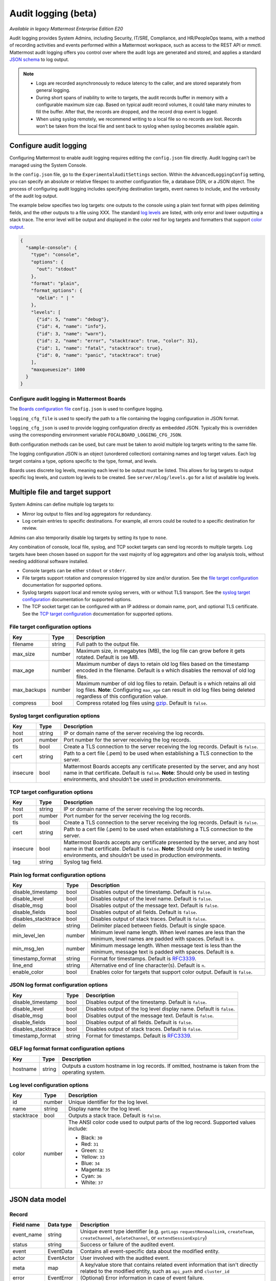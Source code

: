 Audit logging (beta)
====================

|enterprise| |self-hosted|

.. |enterprise| image:: ../images/enterprise-badge.png
  :scale: 30
  :target: https://mattermost.com/pricing
  :alt: Available in the Mattermost Enterprise subscription plan.

.. |self-hosted| image:: ../images/self-hosted-badge.png
  :scale: 30
  :target: https://mattermost.com/deploy
  :alt: Available for Mattermost Self-Hosted deployments.

*Available in legacy Mattermost Enterprise Edition E20*

Audit logging provides System Admins, including Security, IT/SRE, Compliance, and HR/PeopleOps teams, with a method of recording activities and events performed within a Mattermost workspace, such as access to the REST API or mmctl. Mattermost audit logging offers you control over where the audit logs are generated and stored, and applies a standard `JSON schema <#json-data-model>`__ to log output. 

.. note:: 

  - Logs are recorded asynchronously to reduce latency to the caller, and are stored separately from general logging.
  - During short spans of inability to write to targets, the audit records buffer in memory with a configurable maximum size cap. Based on typical audit record volumes, it could take many minutes to fill the buffer. After that, the records are dropped, and the record drop event is logged.
  - When using syslog remotely, we recommend writing to a local file so no records are lost. Records won’t be taken from the local file and sent back to syslog when syslog becomes available again.

Configure audit logging
-----------------------

Configuring Mattermost to enable audit logging requires editing the ``config.json`` file directly. Audit logging can’t be managed using the System Console.

In the ``config.json`` file, go to the ``ExperimentalAuditSettings`` section. Within the ``AdvancedLoggingConfig`` setting, you can specify an absolute or relative filespec to another configuration file, a database DSN, or a JSON object. The process of configuring audit logging includes specifying destination targets, event names to include, and the verbosity of the audit log output.

The example below specifies two log targets: one outputs to the console using a plain text format with pipes delimiting fields, and the other outputs to a file using XXX. The standard `log levels <#log-level-configuration-options>`__ are listed, with only error and lower outputting a stack trace. The error level will be output and displayed in the color red for log targets and formatters that support `color output <#log-level-configuration-options>`__.

.. code-block:: json

  {
    "sample-console": {
      "type": "console",
      "options": {
        "out": "stdout"
      },
      "format": "plain",
      "format_options": {
        "delim": " | "
      },
      "levels": [
        {"id": 5, "name": "debug"},
        {"id": 4, "name": "info"},
        {"id": 3, "name": "warn"},
        {"id": 2, "name": "error", "stacktrace": true, "color": 31},
        {"id": 1, "name": "fatal", "stacktrace": true},
        {"id": 0, "name": "panic", "stacktrace": true}
      ],
      "maxqueuesize": 1000
    }
  }

Configure audit logging in Mattermost Boards
~~~~~~~~~~~~~~~~~~~~~~~~~~~~~~~~~~~~~~~~~~~~

The `Boards configuration file <https://github.com/mattermost/focalboard/blob/main/config.json>`_ ``config.json`` is used to configure logging.

``logging_cfg_file`` is used to specify the path to a file containing the logging configuration in JSON format.

``logging_cfg_json`` is used to provide logging configuration directly as embedded JSON. Typically this is overridden using the corresponding environment variable ``FOCALBOARD_LOGGING_CFG_JSON``.

Both configuration methods can be used, but care must be taken to avoid multiple log targets writing to the same file.

The logging configuration JSON is an object (unordered collection) containing names and log target values. Each log target contains a type, options specific to the type, format, and levels.

Boards uses discrete log levels, meaning each level to be output must be listed. This allows for log targets to output specific log levels, and custom log levels to be created. See ``server/mlog/levels.go`` for a list of available log levels. 

Multiple file and target support
--------------------------------

System Admins can define multiple log targets to:

- Mirror log output to files and log aggregators for redundancy.
- Log certain entries to specific destinations. For example, all errors could be routed to a specific destination for review.

Admins can also temporarily disable log targets by setting its type to ``none``.

Any combination of console, local file, syslog, and TCP socket targets can send log records to multiple targets. Log targets have been chosen based on support for the vast majority of log aggregators and other log analysis tools, without needing additional software installed.

- Console targets can be either ``stdout`` or ``stderr``.
- File targets support rotation and compression triggered by size and/or duration. See the `file target configuration <#file-target-configuration-options>`__ documentation for supported options.
- Syslog targets support local and remote syslog servers, with or without TLS transport. See the `syslog target configuration <#syslog-target-configuration-options>`__ documentation for supported options.
- The TCP socket target can be configured with an IP address or domain name, port, and optional TLS certificate. See the `TCP target configuration <#tcp-target-configuration-options>`__ documentation for supported options.

File target configuration options
~~~~~~~~~~~~~~~~~~~~~~~~~~~~~~~~~

+-------------+----------+---------------------------------------------------------------------------------------------------------------------+
| **Key**     | **Type** | **Description**                                                                                                     |
+-------------+----------+---------------------------------------------------------------------------------------------------------------------+
| filename    | string   | Full path to the output file.                                                                                       |
+-------------+----------+---------------------------------------------------------------------------------------------------------------------+
| max_size    | number   | Maximum size, in megabytes (MB), the log file can grow before it gets rotated. Default is ``100`` MB.               |
+-------------+----------+---------------------------------------------------------------------------------------------------------------------+
| max_age     | number   | Maximum number of days to retain old log files based on the timestamp encoded in the filename.                      |
|             |          | Default is ``0`` which disables the removal of old log files.                                                       |
+-------------+----------+---------------------------------------------------------------------------------------------------------------------+
| max_backups | number   | Maximum number of old log files to retain. Default is ``0`` which retains all old log files.                        |
|             |          | **Note**: Configuring ``max_age`` can result in old log files being deleted regardless of this configuration value. |
+-------------+----------+---------------------------------------------------------------------------------------------------------------------+
| compress    | bool     | Compress rotated log files using `gzip <https://www.gnu.org/software/gzip/>`__. Default is ``false``.               |
+-------------+----------+---------------------------------------------------------------------------------------------------------------------+

Syslog target configuration options
~~~~~~~~~~~~~~~~~~~~~~~~~~~~~~~~~~~

+----------+----------+---------------------------------------------------------------------------------------------------------------------------------+
| **Key**  | **Type** | **Description**                                                                                                                 |
+----------+----------+---------------------------------------------------------------------------------------------------------------------------------+
| host     | string   | IP or domain name of the server receiving the log records.                                                                      |
+----------+----------+---------------------------------------------------------------------------------------------------------------------------------+
| port     | number   | Port number for the server receiving the log records.                                                                           |
+----------+----------+---------------------------------------------------------------------------------------------------------------------------------+
| tls      | bool     | Create a TLS connection to the server receiving the log records. Default is ``false``.                                          |
+----------+----------+---------------------------------------------------------------------------------------------------------------------------------+
| cert     | string   | Path to a cert file (.pem) to be used when establishing a TLS connection to the server.                                         |
+----------+----------+---------------------------------------------------------------------------------------------------------------------------------+
| insecure | bool     | Mattermost Boards accepts any certificate presented by the server, and any host name in that certificate. Default is ``false``. |
|          |          | **Note**: Should only be used in testing environments, and shouldn’t be used in production environments.                        |
+----------+----------+---------------------------------------------------------------------------------------------------------------------------------+

TCP target configuration options
~~~~~~~~~~~~~~~~~~~~~~~~~~~~~~~~

+----------+----------+---------------------------------------------------------------------------------------------------------------------------------+
| **Key**  | **Type** | **Description**                                                                                                                 |
+----------+----------+---------------------------------------------------------------------------------------------------------------------------------+
| host     | string   | IP or domain name of the server receiving the log records.                                                                      |
+----------+----------+---------------------------------------------------------------------------------------------------------------------------------+
| port     | number   | Port number for the server receiving the log records.                                                                           |
+----------+----------+---------------------------------------------------------------------------------------------------------------------------------+
| tls      | bool     | Create a TLS connection to the server receiving the log records. Default is ``false``.                                          |
+----------+----------+---------------------------------------------------------------------------------------------------------------------------------+
| cert     | string   | Path to a cert file (.pem) to be used when establishing a TLS connection to the server.                                         |
+----------+----------+---------------------------------------------------------------------------------------------------------------------------------+
| insecure | bool     | Mattermost Boards accepts any certificate presented by the server, and any host name in that certificate. Default is ``false``. |
|          |          | **Note**: Should only be used in testing environments, and shouldn’t be used in production environments.                        |
+----------+----------+---------------------------------------------------------------------------------------------------------------------------------+
| tag      | string   | Syslog tag field.                                                                                                               |
+----------+----------+---------------------------------------------------------------------------------------------------------------------------------+

Plain log format configuration options
~~~~~~~~~~~~~~~~~~~~~~~~~~~~~~~~~~~~~~

+---------------------+----------+------------------------------------------------------------------------------------------------------------------------------+
| **Key**             | **Type** | **Description**                                                                                                              |
+---------------------+----------+------------------------------------------------------------------------------------------------------------------------------+
| disable_timestamp   | bool     | Disables output of the timestamp. Default is ``false``.                                                                      |
+---------------------+----------+------------------------------------------------------------------------------------------------------------------------------+
| disable_level       | bool     | Disables output of the level name. Default is ``false``.                                                                     |
+---------------------+----------+------------------------------------------------------------------------------------------------------------------------------+
| disable_msg         | bool     | Disables output of the message text. Default is ``false``.                                                                   |
+---------------------+----------+------------------------------------------------------------------------------------------------------------------------------+
| disable_fields      | bool     | Disables output of all fields. Default is ``false``.                                                                         |
+---------------------+----------+------------------------------------------------------------------------------------------------------------------------------+
| disables_stacktrace | bool     | Disables output of stack traces. Default is ``false``.                                                                       |
+---------------------+----------+------------------------------------------------------------------------------------------------------------------------------+
| delim               | string   | Delimiter placed between fields. Default is single space.                                                                    |
+---------------------+----------+------------------------------------------------------------------------------------------------------------------------------+
| min_level_len       | number   | Minimum level name length. When level names are less than the minimum, level names are padded with spaces. Default is ``0``. |
+---------------------+----------+------------------------------------------------------------------------------------------------------------------------------+
| min_msg_len         | number   | Minimum message length. When message text is less than the minimum, message text is padded with spaces. Default is ``0``.    |
+---------------------+----------+------------------------------------------------------------------------------------------------------------------------------+
| timestamp_format    | string   | Format for timestamps. Default is `RFC3339 <https://www.rfc-editor.org/rfc/rfc3339>`__.                                      |
+---------------------+----------+------------------------------------------------------------------------------------------------------------------------------+
| line_end            | string   | Alternative end of line character(s). Default is ``n``.                                                                      |
+---------------------+----------+------------------------------------------------------------------------------------------------------------------------------+
| enable_color        | bool     | Enables color for targets that support color output. Default is ``false``.                                                   |
+---------------------+----------+------------------------------------------------------------------------------------------------------------------------------+

JSON log format configuration options
~~~~~~~~~~~~~~~~~~~~~~~~~~~~~~~~~~~~~

+---------------------+----------+-----------------------------------------------------------------------------------------+
| **Key**             | **Type** | **Description**                                                                         |
+---------------------+----------+-----------------------------------------------------------------------------------------+
| disable_timestamp   | bool     | Disables output of the timestamp. Default is ``false``.                                 |
+---------------------+----------+-----------------------------------------------------------------------------------------+
| disable_level       | bool     | Disables output of the log level display name. Default is ``false``.                    |
+---------------------+----------+-----------------------------------------------------------------------------------------+
| disable_msg         | bool     | Disables output of the message text. Default is ``false``.                              |
+---------------------+----------+-----------------------------------------------------------------------------------------+
| disable_fields      | bool     | Disables output of all fields. Default is ``false``.                                    |
+---------------------+----------+-----------------------------------------------------------------------------------------+
| disables_stacktrace | bool     | Disables output of stack traces. Default is ``false``.                                  |
+---------------------+----------+-----------------------------------------------------------------------------------------+
| timestamp_format    | string   | Format for timestamps. Default is `RFC3339 <https://www.rfc-editor.org/rfc/rfc3339>`__. |
+---------------------+----------+-----------------------------------------------------------------------------------------+

GELF log format format configuration options
~~~~~~~~~~~~~~~~~~~~~~~~~~~~~~~~~~~~~~~~~~~~

+----------+----------+----------------------------------------------------------+
| **Key**  | **Type** | **Description**                                          |
+----------+----------+----------------------------------------------------------+
| hostname | string   | Outputs a custom hostname in log records.                |
|          |          | If omitted, hostname is taken from the operating system. |
+----------+----------+----------------------------------------------------------+

Log level configuration options
~~~~~~~~~~~~~~~~~~~~~~~~~~~~~~~

+------------+----------+--------------------------------------------------------------+
| **Key**    | **Type** | **Description**                                              |
+------------+----------+--------------------------------------------------------------+
| id         | number   | Unique identifier for the log level.                         |
+------------+----------+--------------------------------------------------------------+
| name       | string   | Display name for the log level.                              |
+------------+----------+--------------------------------------------------------------+
| stacktrace | bool     | Outputs a stack trace. Default is ``false``.                 |
+------------+----------+--------------------------------------------------------------+
| color      | number   | The ANSI color code used to output parts of the log record.  |
|            |          | Supported values include:                                    |
|            |          |                                                              |
|            |          | - Black: ``30``                                              |
|            |          | - Red: ``31``                                                |
|            |          | - Green: ``32``                                              |
|            |          | - Yellow: ``33``                                             |
|            |          | - Blue: ``34``                                               |
|            |          | - Magenta: ``35``                                            |
|            |          | - Cyan: ``36``                                               |
|            |          | - White: ``37``                                              |
+------------+----------+--------------------------------------------------------------+

JSON data model
---------------

Record
~~~~~~

+-------------------+---------------+-------------------------------------------------------------------+
| **Field name**    | **Data type** | **Description**                                                   |
+-------------------+---------------+-------------------------------------------------------------------+
| event_name        | string        | Unique event type identifier (e.g. ``getLogs``                    |
|                   |               | ``requestRenewalLink``, ``createTeam``, ``createChannel``,        |
|                   |               | ``deleteChannel``, or ``extendSessionExpiry``)                    |
+-------------------+---------------+-------------------------------------------------------------------+
| status            | string        | Success or failure of the audited event.                          |
+-------------------+---------------+-------------------------------------------------------------------+
| event             | EventData     | Contains all event-specific data about the modified entity.       |
+-------------------+---------------+-------------------------------------------------------------------+
| actor             | EventActor    | User involved with the audited event.                             |
+-------------------+---------------+-------------------------------------------------------------------+
| meta              | map           | A key/value store that contains related event information that    |
|                   |               | isn't directly related to the modified entity, such as            |
|                   |               | ``api_path`` and ``cluster_id``                                   |
+-------------------+---------------+-------------------------------------------------------------------+
| error             | EventError    | (Optional) Error information in case of event failure.            |
+-------------------+---------------+-------------------------------------------------------------------+

EventData
^^^^^^^^^

+-------------------+---------------+-------------------------------------------------------------------+
| **Field name**    | **Data type** | **Description**                                                   |
+-------------------+---------------+-------------------------------------------------------------------+
| parameters        | map           | Payload and parameters being processed as part of the request.    |
+-------------------+---------------+-------------------------------------------------------------------+
| prior_state       | map           | Prior state of the entity being modified. ``null`` if there was   |
|                   |               | no prior state.                                                   |
+-------------------+---------------+-------------------------------------------------------------------+
| resulting_state   | map           | Resulting entity after creating or modifying it.                  |
+-------------------+---------------+-------------------------------------------------------------------+
| object_type       | string        | String representation of the entity type (e.g post)               |
+-------------------+---------------+-------------------------------------------------------------------+

EventActor
^^^^^^^^^^

+-------------------+---------------+-------------------------------------------------------------------+
| **Field name**    | **Data type** | **Description**                                                   |
+-------------------+---------------+-------------------------------------------------------------------+
| user_id           | string        | Unique identifier of the event actor.                             |
+-------------------+---------------+-------------------------------------------------------------------+
| session_id        | string        | Unique session identifier of the event actor.                     |
+-------------------+---------------+-------------------------------------------------------------------+
| client            | string        | User agent of the client/platform in use by the event actor.      |
+-------------------+---------------+-------------------------------------------------------------------+
| ip_address        | string        | IPv4/IPv6 IP address of the event actor.                          |
+-------------------+---------------+-------------------------------------------------------------------+

EventError
^^^^^^^^^^

+-------------------+---------------+-------------------------------------------------------------------+
| **Field name**    | **Data type** | **Description**                                                   |
+-------------------+---------------+-------------------------------------------------------------------+
| description       | string        | (Optional) Error description.                                     |
+-------------------+---------------+-------------------------------------------------------------------+
| status_code       | integer       | (Optional) TBD                                                    |
+-------------------+---------------+-------------------------------------------------------------------+

Audit log record examples
~~~~~~~~~~~~~~~~~~~~~~~~~

Create a team
^^^^^^^^^^^^^^

[code here]

Create a channel
^^^^^^^^^^^^^^^^

[code here]

Delete a channel
^^^^^^^^^^^^^^^^

[code here]

Extend session expiry
^^^^^^^^^^^^^^^^^^^^^

[code here]

Update user preferences
^^^^^^^^^^^^^^^^^^^^^^^

.. code-block:: json

    {
        "timestamp": "2022-08-17 20:37:52.846 +01:00",
        "event_name": "updatePreferences",
        "status": "success",
        "actor": {
            "user_id": "aw8ehkwaziytzry1qqxi9tsqwh",
            "session_id": "kth3jyadc3b1p84kbz6y3o75na",
            "client": "Mozilla/5.0 (Macintosh; Intel Mac OS X 10_15_7) AppleWebKit/605.1.15 (KHTML, like Gecko) Version/15.6 Safari/605.1.15",
            "ip_address": "192.168.0.169"
    },
        "event": {
            "parameters": {},
            "prior_state": {},
            "resulting_state": {},
            "object_type": ""
    },
        "meta": {
            "api_path": "/api/v4/users/aw8ehkwaziytzry1qqxi9tsqwh/preferences",
            "cluster_id": "8dxdbfx6fpdwtki1z6n8whtkho"
    },
        "error": {}
    }